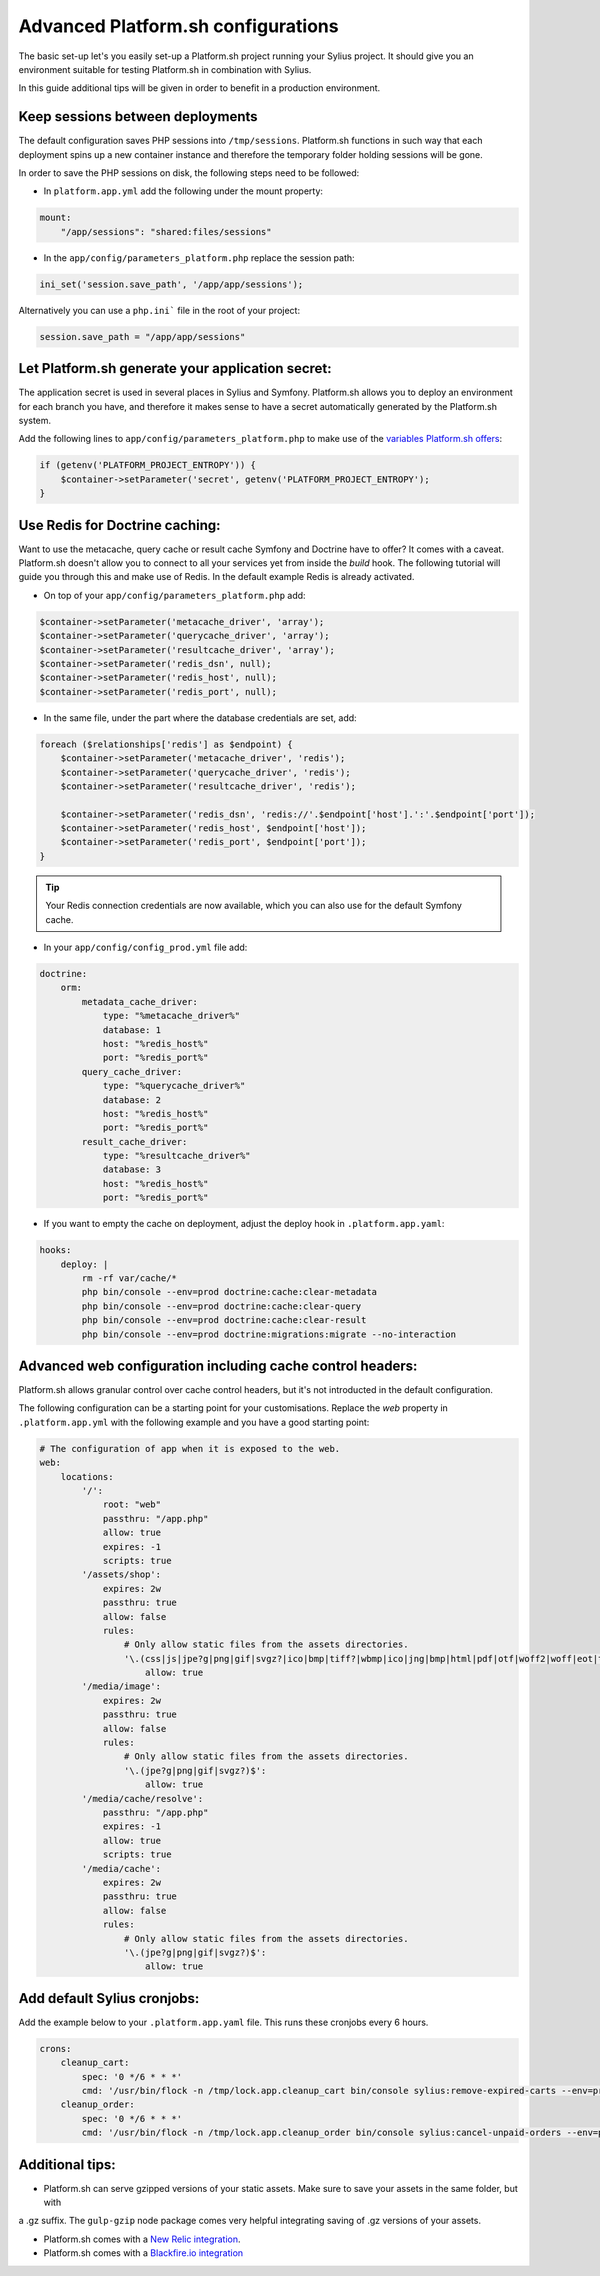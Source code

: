 Advanced Platform.sh configurations
===================================

The basic set-up let's you easily set-up a Platform.sh project running your Sylius project. It should give you an
environment suitable for testing Platform.sh in combination with Sylius.

In this guide additional tips will be given in order to benefit in a production environment.

Keep sessions between deployments
---------------------------------

The default configuration saves PHP sessions into ``/tmp/sessions``. Platform.sh functions in such way that each
deployment spins up a new container instance and therefore the temporary folder holding sessions will be gone.

In order to save the PHP sessions on disk, the following steps need to be followed:

* In ``platform.app.yml`` add the following under the mount property:

.. code-block:: yaml

    mount:
        "/app/sessions": "shared:files/sessions"


* In the ``app/config/parameters_platform.php`` replace the session path:

.. code-block:: php

    ini_set('session.save_path', '/app/app/sessions');

Alternatively you can use a ``php.ini``` file in the root of your project:

.. code-block:: ini

    session.save_path = "/app/app/sessions"

Let Platform.sh generate your application secret:
-------------------------------------------------

The application secret is used in several places in Sylius and Symfony. Platform.sh allows you to deploy an
environment for each branch you have, and therefore it makes sense to have a secret automatically generated by the
Platform.sh system.

Add the following lines to ``app/config/parameters_platform.php`` to make use of the `variables Platform.sh offers <https://docs.platform.sh/development/variables.html#platformsh-provided-variables>`_:

.. code-block:: php

    if (getenv('PLATFORM_PROJECT_ENTROPY')) {
        $container->setParameter('secret', getenv('PLATFORM_PROJECT_ENTROPY');
    }

Use Redis for Doctrine caching:
-------------------------------

Want to use the metacache, query cache or result cache Symfony and Doctrine have to offer? It comes with a caveat.
Platform.sh doesn't allow you to connect to all your services yet from inside the `build` hook. The following
tutorial will guide you through this and make use of Redis. In the default example Redis is already activated.

* On top of your ``app/config/parameters_platform.php`` add:

.. code-block:: php

    $container->setParameter('metacache_driver', 'array');
    $container->setParameter('querycache_driver', 'array');
    $container->setParameter('resultcache_driver', 'array');
    $container->setParameter('redis_dsn', null);
    $container->setParameter('redis_host', null);
    $container->setParameter('redis_port', null);

* In the same file, under the part where the database credentials are set, add:

.. code-block:: php

    foreach ($relationships['redis'] as $endpoint) {
        $container->setParameter('metacache_driver', 'redis');
        $container->setParameter('querycache_driver', 'redis');
        $container->setParameter('resultcache_driver', 'redis');

        $container->setParameter('redis_dsn', 'redis://'.$endpoint['host'].':'.$endpoint['port']);
        $container->setParameter('redis_host', $endpoint['host']);
        $container->setParameter('redis_port', $endpoint['port']);
    }

.. tip::

    Your Redis connection credentials are now available, which you can also use for the default Symfony cache.

* In your ``app/config/config_prod.yml`` file add:

.. code-block:: yaml

    doctrine:
        orm:
            metadata_cache_driver:
                type: "%metacache_driver%"
                database: 1
                host: "%redis_host%"
                port: "%redis_port%"
            query_cache_driver:
                type: "%querycache_driver%"
                database: 2
                host: "%redis_host%"
                port: "%redis_port%"
            result_cache_driver:
                type: "%resultcache_driver%"
                database: 3
                host: "%redis_host%"
                port: "%redis_port%"

* If you want to empty the cache on deployment, adjust the deploy hook in ``.platform.app.yaml``:

.. code-block:: yaml

    hooks:
        deploy: |
            rm -rf var/cache/*
            php bin/console --env=prod doctrine:cache:clear-metadata
            php bin/console --env=prod doctrine:cache:clear-query
            php bin/console --env=prod doctrine:cache:clear-result
            php bin/console --env=prod doctrine:migrations:migrate --no-interaction

Advanced web configuration including cache control headers:
-----------------------------------------------------------

Platform.sh allows granular control over cache control headers, but it's not introducted in the default configuration.

The following configuration can be a starting point for your customisations. Replace the `web` property in
``.platform.app.yml`` with the following example and you have a good starting point:

.. code-block:: yaml

    # The configuration of app when it is exposed to the web.
    web:
        locations:
            '/':
                root: "web"
                passthru: "/app.php"
                allow: true
                expires: -1
                scripts: true
            '/assets/shop':
                expires: 2w
                passthru: true
                allow: false
                rules:
                    # Only allow static files from the assets directories.
                    '\.(css|js|jpe?g|png|gif|svgz?|ico|bmp|tiff?|wbmp|ico|jng|bmp|html|pdf|otf|woff2|woff|eot|ttf|jar|swf|ogx|avi|wmv|asf|asx|mng|flv|webm|mov|ogv|mpe|mpe?g|mp4|3gpp|weba|ra|m4a|mp3|mp2|mpe?ga|midi?)$':
                        allow: true
            '/media/image':
                expires: 2w
                passthru: true
                allow: false
                rules:
                    # Only allow static files from the assets directories.
                    '\.(jpe?g|png|gif|svgz?)$':
                        allow: true
            '/media/cache/resolve':
                passthru: "/app.php"
                expires: -1
                allow: true
                scripts: true
            '/media/cache':
                expires: 2w
                passthru: true
                allow: false
                rules:
                    # Only allow static files from the assets directories.
                    '\.(jpe?g|png|gif|svgz?)$':
                        allow: true

Add default Sylius cronjobs:
----------------------------

Add the example below to your ``.platform.app.yaml`` file. This runs these cronjobs every 6 hours.

.. code-block:: yaml

    crons:
        cleanup_cart:
            spec: '0 */6 * * *'
            cmd: '/usr/bin/flock -n /tmp/lock.app.cleanup_cart bin/console sylius:remove-expired-carts --env=prod --verbose'
        cleanup_order:
            spec: '0 */6 * * *'
            cmd: '/usr/bin/flock -n /tmp/lock.app.cleanup_order bin/console sylius:cancel-unpaid-orders --env=prod --verbose'

Additional tips:
----------------

* Platform.sh can serve gzipped versions of your static assets. Make sure to save your assets in the same folder, but with
a .gz suffix. The ``gulp-gzip`` node package comes very helpful integrating saving of .gz versions of your assets.

* Platform.sh comes with a `New Relic integration <https://docs.platform.sh/administration/integrations/new-relic.html>`_.

* Platform.sh comes with a `Blackfire.io integration <https://docs.platform.sh/administration/integrations/blackfire.html>`_
